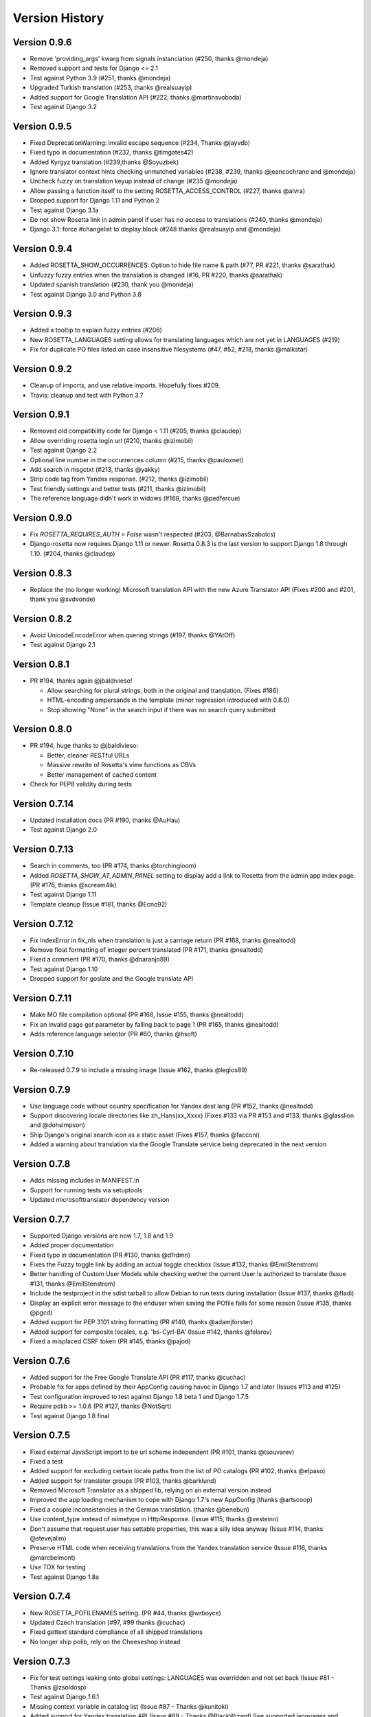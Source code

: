 Version History
===============


Version 0.9.6
-------------
* Remove 'providing_args' kwarg from signals instanciation (#250, thanks @mondeja)
* Removed support and tests for Django <= 2.1
* Test against Python 3.9 (#251, thanks @mondeja)
* Upgraded Turkish translation (#253, thanks @realsuayip)
* Added support for Google Translation API  (#222, thanks @martinsvoboda)
* Test against Django 3.2


Version 0.9.5
-------------
* Fixed DeprecationWarning: invalid escape sequence (#234, Thanks @jayvdb)
* Fixed typo in documentation (#232, thanks @timgates42)
* Added Kyrgyz translation (#239,thanks @Soyuzbek)
* Ignore translator context hints checking unmatched variables (#238, #239, thanks @jeancochrane and @mondeja)
* Uncheck fuzzy on translation keyup instead of change (#235 @mondeja)
* Allow passing a function itself to the setting ROSETTA_ACCESS_CONTROL (#227, thanks @alvra)
* Dropped support for Django 1.11 and Python 2
* Test against Django 3.1a
* Do not show Rosetta link in admin panel if user has no access to translations (#240, thanks @mondeja)
* Django 3.1: force #changelist to display:block (#248 thanks @realsuayip and @mondeja)


Version 0.9.4
-------------
* Added ROSETTA_SHOW_OCCURRENCES: Option to hide file name & path (#77, PR #221, thanks @sarathak)
* Unfuzzy fuzzy entries when the translation is changed (#16, PR #220, thanks @sarathak)
* Updated spanish translation (#230, thank you @mondeja)
* Test against Django 3.0 and Python 3.8


Version 0.9.3
-------------
* Added a tooltip to explain fuzzy entries (#206)
* New ROSETTA_LANGUAGES setting allows for translating languages which are not yet in LANGUAGES (#219)
* Fix for duplicate PO files listed on case insensitive filesystems (#47, #52, #218, thanks @malkstar)


Version 0.9.2
-------------
* Cleanup of imports, and use relative imports. Hopefully fixes #209.
* Travis: cleanup and test with Python 3.7


Version 0.9.1
-------------
* Removed old compatibility code for Django < 1.11 (#205, thanks @claudep)
* Allow overriding rosetta login url (#210, thanks @izimobil)
* Test against Django 2.2
* Optional line number in the occurrences column (#215, thanks @pauloxnet)
* Add search in msgctxt (#213, thanks @yakky)
* Strip code tag from Yandex response. (#212, thanks @izimobil)
* Test friendly settings and better tests (#211, thanks @izimobil)
* The reference language didn't work in widows (#189, thanks @pedfercue)


Version 0.9.0
-------------
* Fix `ROSETTA_REQUIRES_AUTH = False` wasn't respected (#203, @BarnabasSzabolcs)
* Django-rosetta now requires Django 1.11 or newer. Rosetta 0.8.3 is the last version to support Django 1.8 through 1.10. (#204, thanks @claudep)


Version 0.8.3
-------------
* Replace the (no longer working) Microsoft translation API with the new Azure Translator API (Fixes #200 and #201, thank you @svdvonde)


Version 0.8.2
-------------
* Avoid UnicodeEncodeError when quering strings (#197, thanks @YAtOff)
* Test against Django 2.1


Version 0.8.1
-------------
* PR #194, thanks again @jbaldivieso!

  * Allow searching for plural strings, both in the original and translation. (Fixes #186)
  * HTML-encoding ampersands in the template (minor regression introduced with 0.8.0)
  * Stop showing "None" in the search input if there was no search query submitted

Version 0.8.0
--------------
* PR #194, huge thanks to @jbaldivieso:

  * Better, cleaner RESTful URLs
  * Massive rewrite of Rosetta's view functions as CBVs
  * Better management of cached content

* Check for PEP8 validity during tests

Version 0.7.14
--------------
* Updated installation docs (PR #190, thanks @AuHau)
* Test against Django 2.0


Version 0.7.13
--------------
* Search in comments, too (PR #174, thanks @torchingloom)
* Added `ROSETTA_SHOW_AT_ADMIN_PANEL` setting to display add a link to Rosetta from the admin app index page. (PR #176, thanks @scream4ik)
* Test against Django 1.11
* Template cleanup (Issue #181, thanks @Ecno92)


Version 0.7.12
--------------
* Fix IndexError in fix_nls when translation is just a carriage return (PR #168, thanks @nealtodd)
* Remove float formatting of integer percent translated (PR #171, thanks @nealtodd)
* Fixed a comment (PR #170, thanks @dnaranjo89)
* Test against Django 1.10
* Dropped support for goslate and the Google translate API


Version 0.7.11
--------------
* Make MO file compilation optional (PR #166, Issue #155, thanks @nealtodd)
* Fix an invalid page get parameter by falling back to page 1 (PR #165, thanks @nealtodd)
* Adds reference language selector (PR #60, thanks @hsoft)

Version 0.7.10
--------------
* Re-released 0.7.9 to include a missing image (Issue #162, thanks @legios89)

Version 0.7.9
-------------
* Use language code without country specification for Yandex dest lang (PR #152, thanks @nealtodd)
* Support discovering locale directories like zh_Hans(xx_Xxxx) (Fixes #133 via PR #153 and #133, thanks @glasslion and @dohsimpson)
* Ship Django's original search icon as a static asset (Fixes #157, thanks @facconi)
* Added a warning about translation via the Google Translate service being deprecated in the next version


Version 0.7.8
-------------
* Adds missing includes in MANIFEST.in
* Support for running tests via setuptools
* Updated microsofttranslator dependency version

Version 0.7.7
-------------
* Supported Django versions are now 1.7, 1.8 and 1.9
* Added proper documentation
* Fixed typo in documentation (PR #130, thanks @dfrdmn)
* Fixes the Fuzzy toggle link by adding an actual toggle checkbox (Issue #132, thanks @EmilStenstrom)
* Better handling of Custom User Models while checking wether the current User is authorized to translate (Issue #131, thanks @EmilStenstrom)
* Include the testproject in the sdist tarball to allow Debian to run tests during installation (Issue #137, thanks @fladi)
* Display an explicit error message to the enduser when saving the POfile fails for some reason (Issue #135, thanks @pgcd)
* Added support for PEP 3101 string formatting (PR #140, thanks @adamjforster)
* Added support for composite locales, e.g. 'bs-Cyrl-BA' (Issue #142, thanks @felarov)
* Fixed a misplaced CSRF token (PR #145, thanks @pajod)


Version 0.7.6
-------------
* Added support for the Free Google Translate API (PR #117, thanks @cuchac)
* Probable fix for apps defined by their AppConfig causing havoc in Django 1.7 and later (Issues #113 and #125)
* Test configuration improved to test against Django 1.8 beta 1 and Django 1.7.5
* Require polib >= 1.0.6 (PR #127, thanks @NotSqrt)
* Test against Django 1.8 final


Version 0.7.5
-------------
* Fixed external JavaScript import to be url scheme independent (PR #101, thanks @tsouvarev)
* Fixed a test
* Added support for excluding certain locale paths from the list of PO catalogs (PR #102, thanks @elpaso)
* Added support for translator groups (PR #103, thanks @barklund)
* Removed Microsoft Translator as a shipped lib, relying on an external version instead
* Improved the app loading mechanism to cope with Django 1.7's new AppConfig (thanks @artscoop)
* Fixed a couple inconsistencies in the German translation. (thanks @benebun)
* Use content_type instead of mimetype in HttpResponse. (Issue #115, thanks @vesteinn)
* Don't assume that request.user has settable properties, this was a silly idea anyway (Issue #114, thanks @stevejalim)
* Preserve HTML code when receiving translations from the Yandex translation service (Issue #116, thanks @marcbelmont)
* Use TOX for testing
* Test against Django 1.8a


Version 0.7.4
-------------
* New ROSETTA_POFILENAMES setting. (PR #44, thanks @wrboyce)
* Updated Czech translation (#97, #99 thanks @cuchac)
* Fixed gettext standard compliance of all shipped translations
* No longer ship polib, rely on the Cheeseshop instead


Version 0.7.3
-------------
* Fix for test settings leaking onto global settings: LANGUAGES was overridden and not set back (Issue #81 - Thanks @zsoldosp)
* Test against Django 1.6.1
* Missing context variable in catalog list (Issue #87 - Thanks @kunitoki)
* Added support for Yandex translation API (Issue #89 - Thanks @BlackWizard) See supported languages and limitations here: https://github.com/mbi/django-rosetta/pull/89
* Added support for the Azure translation API, replacing the BING API. (Issue #86, thanks @davidkuchar and @maikelwever)
* Removed support for the signed_cookies SESSION_ENGINE + SessionRosettaStorage in Django 1.6, because serialization of POFiles would fail
* Simplified the group membership test (Issue #90 - Thanks @dotsbb)
* Better serving of admin static files. (Issue #61, thanks @tback)
* Dropped Django 1.3 support


Version 0.7.2
-------------
* Fix for when settings imports unicode_literals for some reason (Issue #67)
* Fixed mess with app_id between pages (Issue #68, thanks @tsouvarev)
* Added Farsi translation. Thanks, @amiraliakbari
* Improved the permission system, allowing for more advanced permission mechanisms. Thanks, @codeinthehole and @tangentlabs
* Fixed the ordering of apps in the language selection screen. (Issue #73, thanks @tsouvarev, @kanu and everyone else involved in tracking this one down)
* Support for complex locale names. (Issue #71, Thanks @strycore)
* Configurable cache name (Issue #75, Thanks @Karmak23)

Version 0.7.1
-------------
* Fix: value missing in context

Version 0.7.0
-------------
* Support for Django 1.5 and HEAD, support for Python 3.
* Upgraded bundled polib to version 1.0.3 - http://pypi.python.org/pypi/polib/1.0.3
* Support timezones on the last modified PO header. Thanks @jmoiron (Issue #43)
* Actually move to the next block when submitting a lot of translations (Issue #13)
* Add msgctxt to the entry hash to differentiate entries with context. Thanks @metalpriest (Issue #39)
* Better discovery of locale files on Django 1.4+ Thanks @tijs (Issues #63, #64)
* List apps in alphabetical order

Version 0.6.8
-------------
* Switched to a pluggable storage backend model to increase compatibility with Django 1.4. Cache and Session-based storages are provided.

Version 0.6.7
-------------
* Added a testproject to run tests
* Updated french translation. Thanks, @BertrandBordage
* Merged @sleepyjames' PR that fixes an error when pofile save path contains '.po' in the path
* Merged @rory's PR to correcty handle plural strings that have a leading/trailing newline (Issue #34)

Version 0.6.6
-------------
* Django 1.4 support (Issue #30, #33)
* Better handling of translation callbacks on Bing's translation API and support of composite locales (Issue #26)

Version 0.6.5
-------------
* Updated polib to 0.7.0
* Added ROSETTA_POFILE_WRAP_WIDTH setting to track the line-length of the updated Po file. (Issue #24)
* Renamed the ``messages``context variable to ``rosetta_messages`` prevent conflicts with ``django.contrib.messages`` (Issue #23)

Version 0.6.4
-------------
* Added ROSETTA_REQUIRES_AUTH option to grant access to non authenticated users (False by default)

Version 0.6.3
-------------
* Support for the Bing transation API service to replace Google's service which is no longer free.
